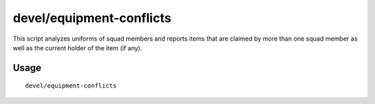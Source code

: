devel/equipment-conflicts
=========================

.. dfhack-tool::
    :summary: Tool for debugging equipment conflicts
    :tags: dev

This script analyzes uniforms of squad members and reports items that are
claimed by more than one squad member as well as the current holder of the item
(if any).

Usage
-----

::

    devel/equipment-conflicts
